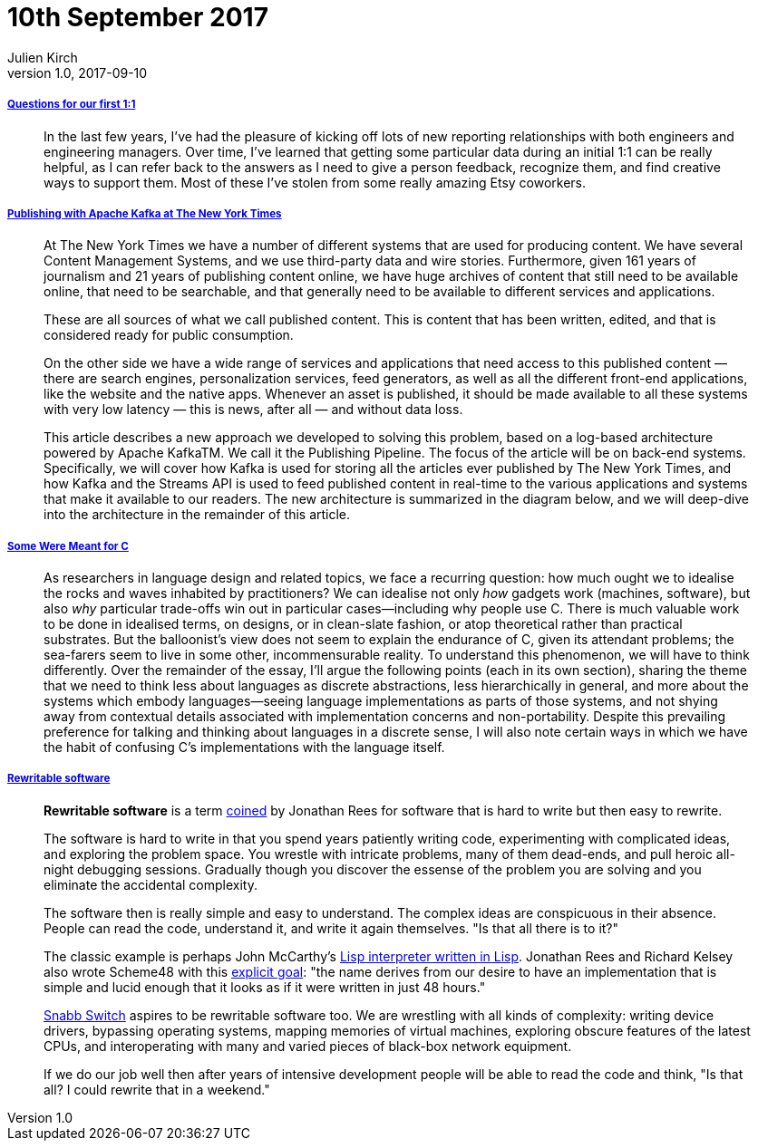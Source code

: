 = 10th September 2017
Julien Kirch
v1.0, 2017-09-10
:article_lang: en

===== link:http://larahogan.me/blog/first-one-on-one-questions/[Questions for our first 1:1]

[quote]
____
In the last few years, I’ve had the pleasure of kicking off lots of new reporting relationships with both engineers and engineering managers. Over time, I’ve learned that getting some particular data during an initial 1:1 can be really helpful, as I can refer back to the answers as I need to give a person feedback, recognize them, and find creative ways to support them. Most of these I’ve stolen from some really amazing Etsy coworkers.
____

===== link:https://www.confluent.io/blog/publishing-apache-kafka-new-york-times/[Publishing with Apache Kafka at The New York Times]

[quote]
____
At The New York Times we have a number of different systems that are used for producing content. We have several Content Management Systems, and we use third-party data and wire stories. Furthermore, given 161 years of journalism and 21 years of publishing content online, we have huge archives of content that still need to be available online, that need to be searchable, and that generally need to be available to different services and applications.

These are all sources of what we call published content. This is content that has been written, edited, and that is considered ready for public consumption.

On the other side we have a wide range of services and applications that need access to this published content — there are search engines, personalization services, feed generators, as well as all the different front-end applications, like the website and the native apps. Whenever an asset is published, it should be made available to all these systems with very low latency — this is news, after all — and without data loss.

This article describes a new approach we developed to solving this problem, based on a log-based architecture powered by Apache KafkaTM. We call it the Publishing Pipeline. The focus of the article will be on back-end systems. Specifically, we will cover how Kafka is used for storing all the articles ever published by The New York Times, and how Kafka and the Streams API is used to feed published content in real-time to the various applications and systems that make it available to our readers.  The new architecture is summarized in the diagram below, and we will deep-dive into the architecture in the remainder of this article.
____

===== link:http://www.cl.cam.ac.uk/~srk31/research/papers/kell17some-preprint.pdf[Some Were Meant for C]

[quote]
____
As researchers in language design and related topics,
we face a recurring question: how much ought we to
idealise the rocks and waves inhabited by practitioners?
We can idealise not only _how_ gadgets work (machines,
software), but also _why_ particular trade-offs win out in
particular cases—including why people use C. There
is much valuable work to be done in idealised terms,
on designs, or in clean-slate fashion, or atop theoretical
rather than practical substrates. But the balloonist’s view
does not seem to explain the endurance of C, given its
attendant problems; the sea-farers seem to live in some
other, incommensurable reality. To understand this phenomenon,
we will have to think differently. Over the
remainder of the essay, I’ll argue the following points
(each in its own section), sharing the theme that we need
to think less about languages as discrete abstractions,
less hierarchically in general, and more about the systems
which embody languages—seeing language implementations
as parts of those systems, and not shying away
from contextual details associated with implementation
concerns and non-portability. Despite this prevailing
preference for talking and thinking about languages in a
discrete sense, I will also note certain ways in which we
have the habit of confusing C’s implementations with
the language itself.
____

===== link:https://github.com/lukego/blog/issues/12[Rewritable software]

[quote]
____
*Rewritable software* is a term link:https://www.youtube.com/watch?v=agw-wlHGi0E[coined] by Jonathan Rees for software that is hard to write but then easy to rewrite.

The software is hard to write in that you spend years patiently writing code, experimenting with complicated ideas, and exploring the problem space. You wrestle with intricate problems, many of them dead-ends, and pull heroic all-night debugging sessions. Gradually though you discover the essense of the problem you are solving and you eliminate the accidental complexity.

The software then is really simple and easy to understand. The complex ideas are conspicuous in their absence. People can read the code, understand it, and write it again themselves. "Is that all there is to it?"

The classic example is perhaps John McCarthy's link:http://ep.yimg.com/ty/cdn/paulgraham/jmc.lisp[Lisp interpreter written in Lisp]. Jonathan Rees and Richard Kelsey also wrote Scheme48 with this link:http://mumble.net/%7Ejar/s48-user-guide.txt[explicit goal]: "the name derives from our desire to have an implementation that is simple and lucid enough that it looks as if it were written in just 48 hours."

link:https://github.com/SnabbCo/snabbswitch[Snabb Switch] aspires to be rewritable software too. We are wrestling with all kinds of complexity: writing device drivers, bypassing operating systems, mapping memories of virtual machines, exploring obscure features of the latest CPUs, and interoperating with many and varied pieces of black-box network equipment.

If we do our job well then after years of intensive development people will be able to read the code and think, "Is that all? I could rewrite that in a weekend."
____